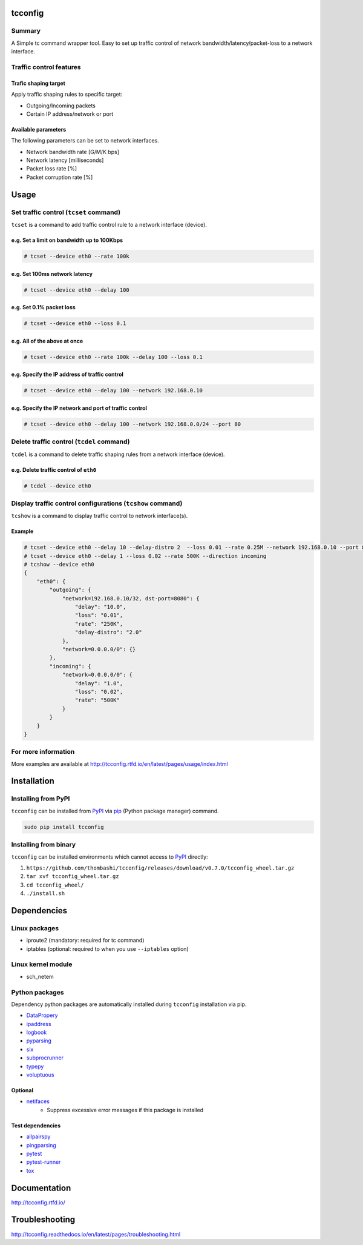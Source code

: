 tcconfig
========

.. image:: https://img.shields.io/pypi/pyversions/tcconfig.svg
   :target: https://pypi.python.org/pypi/tcconfig

.. image:: https://travis-ci.org/thombashi/tcconfig.svg?branch=master
   :target: https://travis-ci.org/thombashi/tcconfig
   :alt: Linux CI test status

.. image:: https://img.shields.io/github/stars/thombashi/tcconfig.svg?style=social&label=Star
   :target: https://github.com/thombashi/tcconfig
   :alt: GitHub repository

Summary
-------

A Simple tc command wrapper tool. Easy to set up traffic control of network bandwidth/latency/packet-loss to a network interface.

Traffic control features
------------------------

Trafic shaping target
^^^^^^^^^^^^^^^^^^^^^^^^^^^^^^^^^^^^^^^^^^^

Apply traffic shaping rules to specific target:

-  Outgoing/Incoming packets
-  Certain IP address/network or port

Available parameters
^^^^^^^^^^^^^^^^^^^^^^^^^^^^^^^^^^^^^^^^^^^

The following parameters can be set to network interfaces.

-  Network bandwidth rate [G/M/K bps]
-  Network latency [milliseconds]
-  Packet loss rate [%]
-  Packet corruption rate [%]

.. image:: docs/gif/tcset_example.gif

Usage
=====

Set traffic control (``tcset`` command)
---------------------------------------

``tcset`` is a command to add traffic control rule to a network interface (device).

e.g. Set a limit on bandwidth up to 100Kbps
^^^^^^^^^^^^^^^^^^^^^^^^^^^^^^^^^^^^^^^^^^^

.. code:: console

    # tcset --device eth0 --rate 100k

e.g. Set 100ms network latency
^^^^^^^^^^^^^^^^^^^^^^^^^^^^^^

.. code:: console

    # tcset --device eth0 --delay 100

e.g. Set 0.1% packet loss
^^^^^^^^^^^^^^^^^^^^^^^^^

.. code:: console

    # tcset --device eth0 --loss 0.1

e.g. All of the above at once
^^^^^^^^^^^^^^^^^^^^^^^^^^^^^

.. code:: console

    # tcset --device eth0 --rate 100k --delay 100 --loss 0.1

e.g. Specify the IP address of traffic control
^^^^^^^^^^^^^^^^^^^^^^^^^^^^^^^^^^^^^^^^^^^^^^

.. code:: console

    # tcset --device eth0 --delay 100 --network 192.168.0.10

e.g. Specify the IP network and port of traffic control
^^^^^^^^^^^^^^^^^^^^^^^^^^^^^^^^^^^^^^^^^^^^^^^^^^^^^^^

.. code:: console

    # tcset --device eth0 --delay 100 --network 192.168.0.0/24 --port 80

Delete traffic control (``tcdel`` command)
------------------------------------------

``tcdel`` is a command to delete traffic shaping rules from a network interface (device).

e.g. Delete traffic control of ``eth0``
^^^^^^^^^^^^^^^^^^^^^^^^^^^^^^^^^^^^^^^^^^^

.. code:: console

    # tcdel --device eth0


Display traffic control configurations (``tcshow`` command)
-----------------------------------------------------------

``tcshow`` is a command to display traffic control to network interface(s).

Example
^^^^^^^^^^^^^^^^^^^^^^^^^^^^^^^^^^^^^^^^^^^

.. code:: console

    # tcset --device eth0 --delay 10 --delay-distro 2  --loss 0.01 --rate 0.25M --network 192.168.0.10 --port 8080
    # tcset --device eth0 --delay 1 --loss 0.02 --rate 500K --direction incoming
    # tcshow --device eth0
    {
        "eth0": {
            "outgoing": {
                "network=192.168.0.10/32, dst-port=8080": {
                    "delay": "10.0",
                    "loss": "0.01",
                    "rate": "250K",
                    "delay-distro": "2.0"
                },
                "network=0.0.0.0/0": {}
            },
            "incoming": {
                "network=0.0.0.0/0": {
                    "delay": "1.0",
                    "loss": "0.02",
                    "rate": "500K"
                }
            }
        }
    }

For more information
--------------------

More examples are available at 
http://tcconfig.rtfd.io/en/latest/pages/usage/index.html

Installation
============

Installing from PyPI
------------------------------
``tcconfig`` can be installed from `PyPI <https://pypi.python.org/pypi>`__ via
`pip <https://pip.pypa.io/en/stable/installing/>`__ (Python package manager) command.

.. code:: console

    sudo pip install tcconfig


Installing from binary
------------------------------
``tcconfig`` can be installed environments which cannot access to
`PyPI <https://pypi.python.org/pypi>`__ directly:

1. ``https://github.com/thombashi/tcconfig/releases/download/v0.7.0/tcconfig_wheel.tar.gz``
2. ``tar xvf tcconfig_wheel.tar.gz``
3. ``cd tcconfig_wheel/``
4. ``./install.sh``


Dependencies
============

Linux packages
--------------
- iproute2 (mandatory: required for tc command)
- iptables (optional: required to when you use ``--iptables`` option)

Linux kernel module
----------------------------
- sch_netem

Python packages
---------------
Dependency python packages are automatically installed during
``tcconfig`` installation via pip.

- `DataPropery <https://github.com/thombashi/DataProperty>`__
- `ipaddress <https://pypi.python.org/pypi/ipaddress>`__
- `logbook <http://logbook.readthedocs.io/en/stable/>`__
- `pyparsing <https://pyparsing.wikispaces.com/>`__
- `six <https://pypi.python.org/pypi/six/>`__
- `subprocrunner <https://github.com/thombashi/subprocrunner>`__
- `typepy <https://github.com/thombashi/typepy>`__
- `voluptuous <https://github.com/alecthomas/voluptuous>`__

Optional
^^^^^^^^^^^^^^^^^^^^^^^^^^^^^^^^^^^^^^^^^^^
- `netifaces <https://bitbucket.org/al45tair/netifaces>`__
    - Suppress excessive error messages if this package is installed

Test dependencies
^^^^^^^^^^^^^^^^^^^^^^^^^^^^^^^^^^^^^^^^^^^
- `allpairspy <https://github.com/thombashi/allpairspy>`__
- `pingparsing <https://github.com/thombashi/pingparsing>`__
- `pytest <http://pytest.org/latest/>`__
- `pytest-runner <https://pypi.python.org/pypi/pytest-runner>`__
- `tox <https://testrun.org/tox/latest/>`__

Documentation
=============

http://tcconfig.rtfd.io/

Troubleshooting
===============

http://tcconfig.readthedocs.io/en/latest/pages/troubleshooting.html

